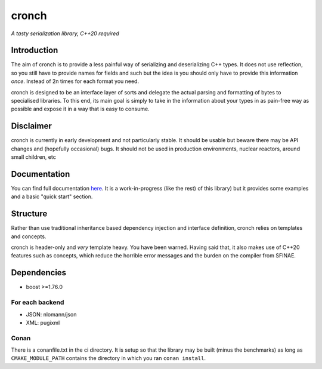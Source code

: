 cronch
======
*A tasty serialization library, C++20 required*


Introduction
------------

The aim of cronch is to provide a less painful way of serializing and deserializing C++ types.
It does not use reflection, so you still have to provide names for fields and such but the idea is 
you should only have to provide this information *once*. Instead of 2n times for each format you need. 

cronch is designed to be an interface layer of sorts and delegate the actual parsing and formatting of bytes 
to specialised libraries. To this end, its main goal is simply to take in the information about your types in 
as pain-free way as possible and expose it in a way that is easy to consume.



Disclaimer 
----------

cronch is currently in early development and not particularly stable. It should be usable but beware there may be API changes and 
(hopefully occasional) bugs. It should not be used in production environments, nuclear reactors, around small children, etc


Documentation 
--------------

You can find full documentation `here <https://0x00002a.github.io/cronch/index.html>`_. It is a work-in-progress (like the rest) 
of this library) but it provides some examples and a basic "quick start" section.


Structure
---------

Rather than use traditional inheritance based dependency injection and interface definition, cronch relies on templates 
and concepts.

cronch is header-only and *very* template heavy. You have been warned. Having said that, it also makes use of C++20 
features such as concepts, which reduce the horrible error messages and the burden on the compiler from SFINAE.


Dependencies
-------------

- boost >=1.76.0

For each backend
#################

- JSON: nlomann/json 
- XML: pugixml


Conan 
#######

There is a conanfile.txt in the ci directory. It is setup so that the library may be built (minus the benchmarks) as long as 
``CMAKE_MODULE_PATH`` contains the directory in which you ran ``conan install``.




